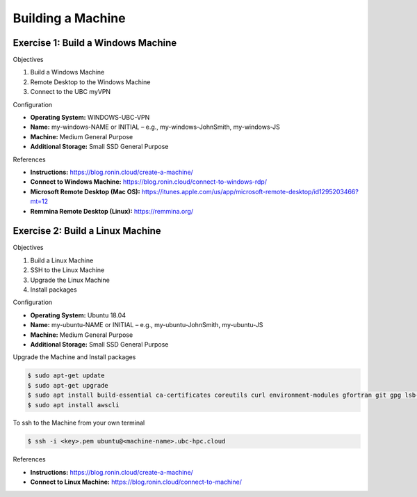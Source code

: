 Building a Machine
==================

Exercise 1: Build a Windows Machine
-----------------------------------
Objectives

#. Build a Windows Machine
#. Remote Desktop to the Windows Machine
#. Connect to the UBC myVPN

Configuration

* **Operating System:** WINDOWS-UBC-VPN
*	**Name:** my-windows-NAME or INITIAL – e.g., my-windows-JohnSmith, my-windows-JS
* **Machine:** Medium General Purpose
*	**Additional Storage:** Small SSD General Purpose

References

* **Instructions:** https://blog.ronin.cloud/create-a-machine/
* **Connect to Windows Machine:** https://blog.ronin.cloud/connect-to-windows-rdp/
* **Microsoft Remote Desktop (Mac OS):** https://itunes.apple.com/us/app/microsoft-remote-desktop/id1295203466?mt=12
* **Remmina Remote Desktop (Linux):** https://remmina.org/

Exercise 2: Build a Linux Machine
---------------------------------
Objectives

#. Build a Linux Machine
#. SSH to the Linux Machine
#. Upgrade the Linux Machine
#. Install packages

Configuration

* **Operating System:** Ubuntu 18.04
* **Name:** my-ubuntu-NAME or INITIAL – e.g., my-ubuntu-JohnSmith, my-ubuntu-JS
* **Machine:** Medium General Purpose
* **Additional Storage:** Small SSD General Purpose

Upgrade the Machine and Install packages

.. code-block:: console

   $ sudo apt-get update
   $ sudo apt-get upgrade
   $ sudo apt install build-essential ca-certificates coreutils curl environment-modules gfortran git gpg lsb-release python3 python3-distutils python3-venv unzip zip
   $ sudo apt install awscli
 
To ssh to the Machine from your own terminal

.. code-block:: console

   $ ssh -i <key>.pem ubuntu@<machine-name>.ubc-hpc.cloud

References

* **Instructions:** https://blog.ronin.cloud/create-a-machine/
* **Connect to Linux Machine:** https://blog.ronin.cloud/connect-to-machine/

